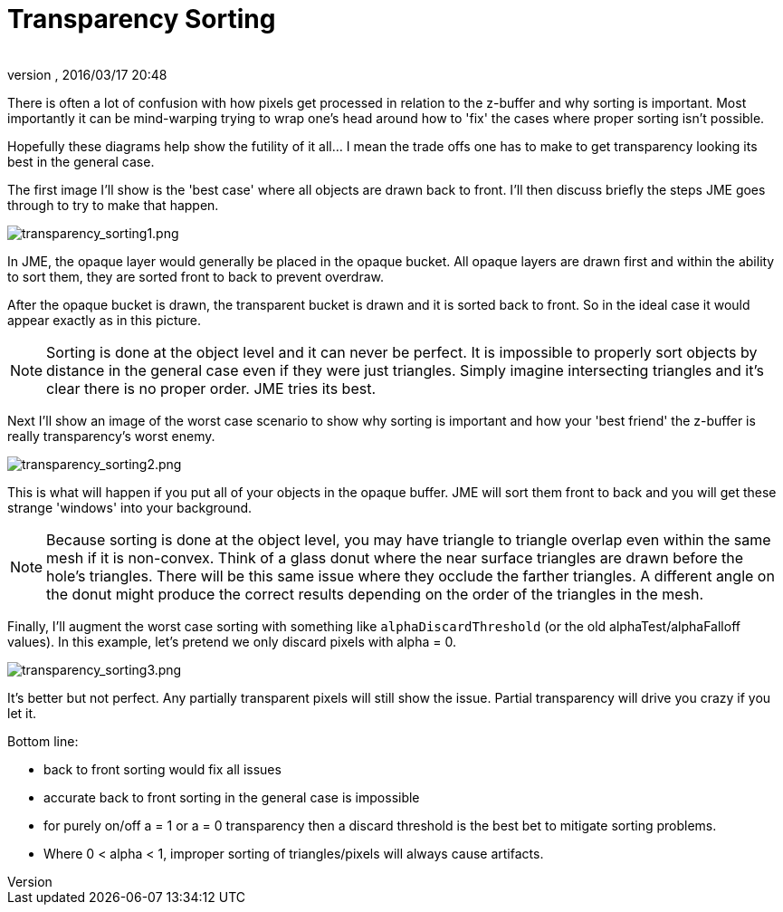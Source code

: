 = Transparency Sorting
:author: 
:revnumber: 
:revdate: 2016/03/17 20:48
:keywords: transparent, sorting, bucket, z-buffer, alpha
:relfileprefix: ../../
:imagesdir: ../..
ifdef::env-github,env-browser[:outfilesuffix: .adoc]


There is often a lot of confusion with how pixels get processed in relation to the z-buffer and why sorting is important.  Most importantly it can be mind-warping trying to wrap one's head around how to 'fix' the cases where proper sorting isn't possible.

Hopefully these diagrams help show the futility of it all… I mean the trade offs one has to make to get transparency looking its best in the general case.

The first image I'll show is the 'best case' where all objects are drawn back to front.  I'll then discuss briefly the steps JME goes through to try to make that happen.


image::jme3/intermediate/transparency_sorting1.png[transparency_sorting1.png,with="600",height="",align="center"]


In JME, the opaque layer would generally be placed in the opaque bucket.  All opaque layers are drawn first and within the ability to sort them, they are sorted front to back to prevent overdraw.

After the opaque bucket is drawn, the transparent bucket is drawn and it is sorted back to front.  So in the ideal case it would appear exactly as in this picture.


[NOTE]
====
Sorting is done at the object level and it can never be perfect.  It is impossible to properly sort objects by distance in the general case even if they were just triangles.  Simply imagine intersecting triangles and it's clear there is no proper order.  JME tries its best.
====


Next I'll show an image of the worst case scenario to show why sorting is important and how your 'best friend' the z-buffer is really transparency's worst enemy.


image::jme3/intermediate/transparency_sorting2.png[transparency_sorting2.png,with="600",height="",align="center"]


This is what will happen if you put all of your objects in the opaque buffer.  JME will sort them front to back and you will get these strange 'windows' into your background.


[NOTE]
====
Because sorting is done at the object level, you may have triangle to triangle overlap even within the same mesh if it is non-convex.  Think of a glass donut where the near surface triangles are drawn before the hole's triangles.  There will be this same issue where they occlude the farther triangles.  A different angle on the donut might produce the correct results depending on the order of the triangles in the mesh.
====


Finally, I'll augment the worst case sorting with something like `alphaDiscardThreshold` (or the old alphaTest/alphaFalloff values).  In this example, let's pretend we only discard pixels with alpha = 0.


image::jme3/intermediate/transparency_sorting3.png[transparency_sorting3.png,with="600",height="",align="center"]


It's better but not perfect.  Any partially transparent pixels will still show the issue.  Partial transparency will drive you crazy if you let it.

Bottom line:

*  back to front sorting would fix all issues
*  accurate back to front sorting in the general case is impossible
*  for purely on/off a = 1 or a = 0 transparency then a discard threshold is the best bet to mitigate sorting problems.
*  Where 0 &lt; alpha &lt; 1, improper sorting of triangles/pixels will always cause artifacts.
